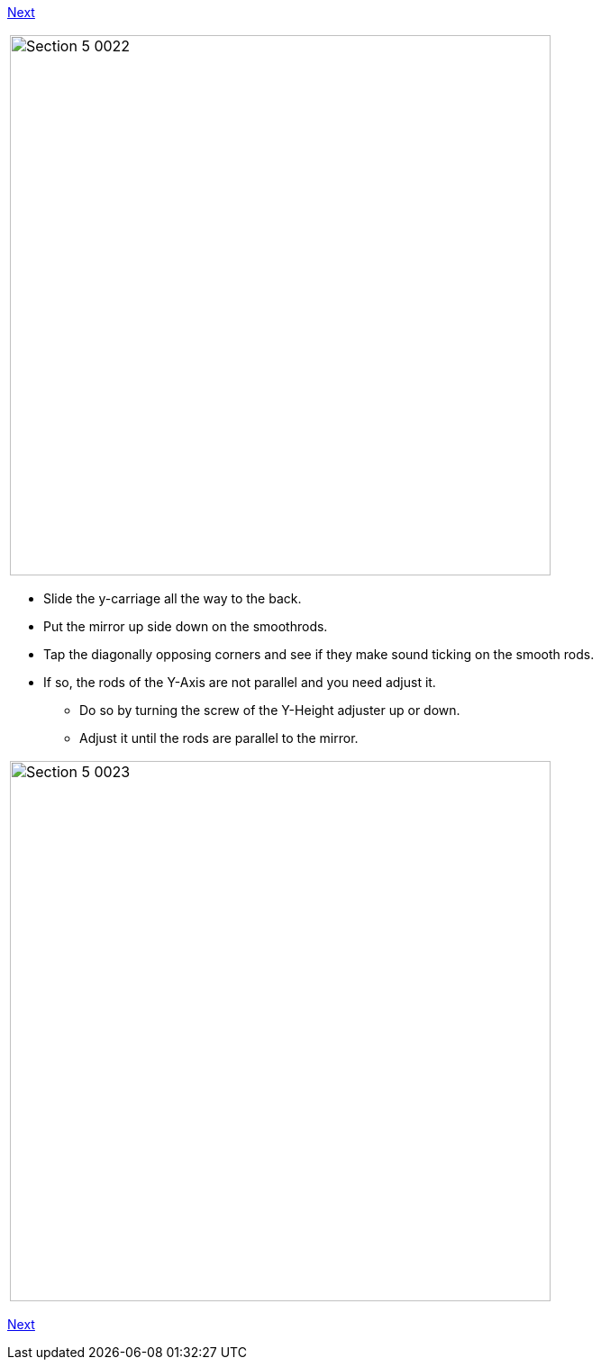 link:/i3_Berlin/wiki/Section-5.3-Calibrate-the-X-Axis[Next]


|====
|image:media/Section_5_0022.png[width=600]
|====

* Slide the y-carriage all the way to the back.
* Put the mirror up side down on the smoothrods.
* Tap the diagonally opposing corners and see if they make sound ticking on the smooth rods. 
* If so, the rods of the Y-Axis are not parallel and you need adjust it. 
** Do so by turning the screw of the Y-Height adjuster up or down. 
** Adjust it until the rods are parallel to the mirror.

|====
|image:media/Section_5_0023.png[width=600]
|====

link:/i3_Berlin/wiki/Section-5.3-Calibrate-the-X-Axis[Next]
